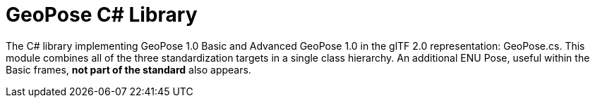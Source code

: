 # GeoPose C# Library

The C# library implementing GeoPose 1.0 Basic and Advanced GeoPose 1.0 in the glTF 2.0 representation: GeoPose.cs. This module combines all of the three standardization targets in a single class hierarchy. An additional ENU Pose, useful within the Basic frames, **not part of the standard** also appears.